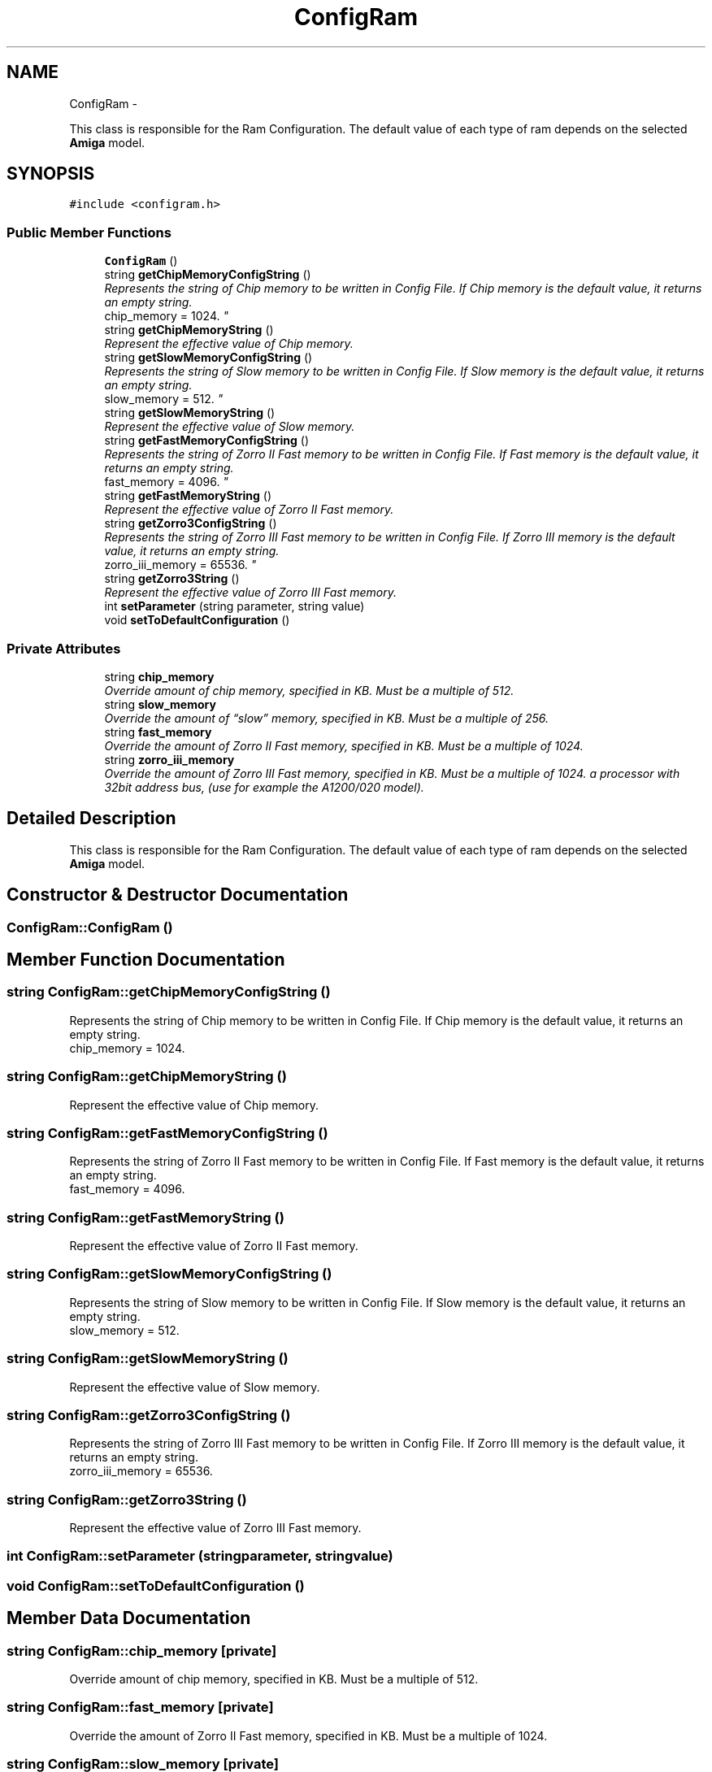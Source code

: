 .TH "ConfigRam" 3 "Sun Aug 19 2012" "Version 1.0" "FS-UAE Gui for Linux OS" \" -*- nroff -*-
.ad l
.nh
.SH NAME
ConfigRam \- 
.PP
This class is responsible for the Ram Configuration\&. The default value of each type of ram depends on the selected \fBAmiga\fP model\&.  

.SH SYNOPSIS
.br
.PP
.PP
\fC#include <configram\&.h>\fP
.SS "Public Member Functions"

.in +1c
.ti -1c
.RI "\fBConfigRam\fP ()"
.br
.ti -1c
.RI "string \fBgetChipMemoryConfigString\fP ()"
.br
.RI "\fIRepresents the string of Chip memory to be written in Config File\&. If Chip memory is the default value, it returns an empty string\&.
.br
 chip_memory = 1024\&. \fP"
.ti -1c
.RI "string \fBgetChipMemoryString\fP ()"
.br
.RI "\fIRepresent the effective value of Chip memory\&. \fP"
.ti -1c
.RI "string \fBgetSlowMemoryConfigString\fP ()"
.br
.RI "\fIRepresents the string of Slow memory to be written in Config File\&. If Slow memory is the default value, it returns an empty string\&.
.br
 slow_memory = 512\&. \fP"
.ti -1c
.RI "string \fBgetSlowMemoryString\fP ()"
.br
.RI "\fIRepresent the effective value of Slow memory\&. \fP"
.ti -1c
.RI "string \fBgetFastMemoryConfigString\fP ()"
.br
.RI "\fIRepresents the string of Zorro II Fast memory to be written in Config File\&. If Fast memory is the default value, it returns an empty string\&.
.br
 fast_memory = 4096\&. \fP"
.ti -1c
.RI "string \fBgetFastMemoryString\fP ()"
.br
.RI "\fIRepresent the effective value of Zorro II Fast memory\&. \fP"
.ti -1c
.RI "string \fBgetZorro3ConfigString\fP ()"
.br
.RI "\fIRepresents the string of Zorro III Fast memory to be written in Config File\&. If Zorro III memory is the default value, it returns an empty string\&.
.br
 zorro_iii_memory = 65536\&. \fP"
.ti -1c
.RI "string \fBgetZorro3String\fP ()"
.br
.RI "\fIRepresent the effective value of Zorro III Fast memory\&. \fP"
.ti -1c
.RI "int \fBsetParameter\fP (string parameter, string value)"
.br
.ti -1c
.RI "void \fBsetToDefaultConfiguration\fP ()"
.br
.in -1c
.SS "Private Attributes"

.in +1c
.ti -1c
.RI "string \fBchip_memory\fP"
.br
.RI "\fIOverride amount of chip memory, specified in KB\&. Must be a multiple of 512\&. \fP"
.ti -1c
.RI "string \fBslow_memory\fP"
.br
.RI "\fIOverride the amount of “slow” memory, specified in KB\&. Must be a multiple of 256\&. \fP"
.ti -1c
.RI "string \fBfast_memory\fP"
.br
.RI "\fIOverride the amount of Zorro II Fast memory, specified in KB\&. Must be a multiple of 1024\&. \fP"
.ti -1c
.RI "string \fBzorro_iii_memory\fP"
.br
.RI "\fIOverride the amount of Zorro III Fast memory, specified in KB\&. Must be a multiple of 1024\&. a processor with 32­bit address bus, (use for example the A1200/020 model)\&. \fP"
.in -1c
.SH "Detailed Description"
.PP 
This class is responsible for the Ram Configuration\&. The default value of each type of ram depends on the selected \fBAmiga\fP model\&. 
.SH "Constructor & Destructor Documentation"
.PP 
.SS "\fBConfigRam::ConfigRam\fP ()"
.SH "Member Function Documentation"
.PP 
.SS "string \fBConfigRam::getChipMemoryConfigString\fP ()"
.PP
Represents the string of Chip memory to be written in Config File\&. If Chip memory is the default value, it returns an empty string\&.
.br
 chip_memory = 1024\&. 
.SS "string \fBConfigRam::getChipMemoryString\fP ()"
.PP
Represent the effective value of Chip memory\&. 
.SS "string \fBConfigRam::getFastMemoryConfigString\fP ()"
.PP
Represents the string of Zorro II Fast memory to be written in Config File\&. If Fast memory is the default value, it returns an empty string\&.
.br
 fast_memory = 4096\&. 
.SS "string \fBConfigRam::getFastMemoryString\fP ()"
.PP
Represent the effective value of Zorro II Fast memory\&. 
.SS "string \fBConfigRam::getSlowMemoryConfigString\fP ()"
.PP
Represents the string of Slow memory to be written in Config File\&. If Slow memory is the default value, it returns an empty string\&.
.br
 slow_memory = 512\&. 
.SS "string \fBConfigRam::getSlowMemoryString\fP ()"
.PP
Represent the effective value of Slow memory\&. 
.SS "string \fBConfigRam::getZorro3ConfigString\fP ()"
.PP
Represents the string of Zorro III Fast memory to be written in Config File\&. If Zorro III memory is the default value, it returns an empty string\&.
.br
 zorro_iii_memory = 65536\&. 
.SS "string \fBConfigRam::getZorro3String\fP ()"
.PP
Represent the effective value of Zorro III Fast memory\&. 
.SS "int \fBConfigRam::setParameter\fP (stringparameter, stringvalue)"
.SS "void \fBConfigRam::setToDefaultConfiguration\fP ()"
.SH "Member Data Documentation"
.PP 
.SS "string \fBConfigRam::chip_memory\fP\fC [private]\fP"
.PP
Override amount of chip memory, specified in KB\&. Must be a multiple of 512\&. 
.SS "string \fBConfigRam::fast_memory\fP\fC [private]\fP"
.PP
Override the amount of Zorro II Fast memory, specified in KB\&. Must be a multiple of 1024\&. 
.SS "string \fBConfigRam::slow_memory\fP\fC [private]\fP"
.PP
Override the amount of “slow” memory, specified in KB\&. Must be a multiple of 256\&. 
.SS "string \fBConfigRam::zorro_iii_memory\fP\fC [private]\fP"
.PP
Override the amount of Zorro III Fast memory, specified in KB\&. Must be a multiple of 1024\&. a processor with 32­bit address bus, (use for example the A1200/020 model)\&. 

.SH "Author"
.PP 
Generated automatically by Doxygen for FS-UAE Gui for Linux OS from the source code\&.
